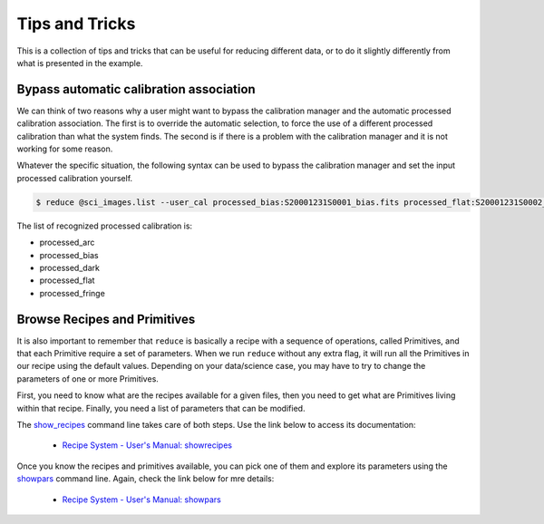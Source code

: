 .. 04_beyond.rst

.. _reduce: https://dragons-recipe-system-users-manual.readthedocs.io/en/latest/reduce.html

.. _showpars: https://dragons-recipe-system-users-manual.readthedocs.io/en/latest/supptools.html#showpars

.. _show_recipes: https://dragons-recipe-system-users-manual.readthedocs.io/en/latest/supptools.html#show-recipes


.. _tips_and_tricks:

***************
Tips and Tricks
***************

This is a collection of tips and tricks that can be useful for reducing
different data, or to do it slightly differently from what is presented
in the example.

.. _bypassing_caldb:

Bypass automatic calibration association
========================================
We can think of two reasons why a user might want to bypass the calibration
manager and the automatic processed calibration association. The first is
to override the automatic selection, to force the use of a different processed
calibration than what the system finds. The second is if there is a problem
with the calibration manager and it is not working for some reason.

Whatever the specific situation, the following syntax can be used to bypass
the calibration manager and set the input processed calibration yourself.

.. code-block:: bash

     $ reduce @sci_images.list --user_cal processed_bias:S20001231S0001_bias.fits processed_flat:S20001231S0002_flat.fits

The list of recognized processed calibration is:

* processed_arc
* processed_bias
* processed_dark
* processed_flat
* processed_fringe


Browse Recipes and Primitives
=============================

It is also important to remember that ``reduce`` is basically a recipe with
a sequence of operations, called Primitives, and that each Primitive require
a set of parameters. When we run ``reduce`` without any extra flag, it will
run all the Primitives in our recipe using the default values. Depending on
your data/science case, you may have to try to change the parameters of one or
more Primitives.

First, you need to know what are the recipes available for a given files, then
you need to get what are Primitives living within that recipe. Finally, you need
a list of parameters that can be modified.

The show_recipes_ command line takes care of both steps. Use the link below to
access its documentation:

    * `Recipe System - User's Manual: showrecipes <https://dragons-recipe-system-users-manual.readthedocs.io/en/latest/supptools.html#showrecipes>`_

Once you know the recipes and primitives available, you can pick one of them and
explore its parameters using the showpars_ command line. Again, check the link
below for mre details:

    * `Recipe System - User's Manual: showpars <https://dragons-recipe-system-users-manual.readthedocs.io/en/latest/supptools.html#showpars>`_
